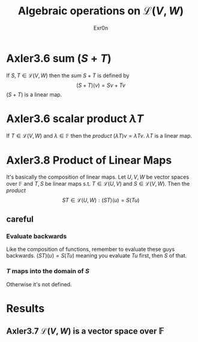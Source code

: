 #+AUTHOR: Exr0n
#+TITLE: Algebraic operations on $\mathcal{L}(V, W)$
#+ TITLE: Algebraic Operations on Linear Maps

* Axler3.6 sum ($S+T$)
  If $S, T \in \mathcal{L}(V, W)$ then the /sum/ $S + T$ is defined by
  $$ (S+T)(v) = Sv + Tv $$
  $(S+T)$ is a linear map.

* Axler3.6 scalar product $\lambda T$
  If $T \in \mathcal{L}(V, W)$ and $\lambda \in \mathbb{F}$ then the /product/ $(\lambda T)v = \lambda Tv$. $\lambda T$ is a linear map.

* Axler3.8 Product of Linear Maps
  It's basically the composition of linear maps. Let $U, V, W$ be vector spaces over $\mathbb F$ and $T, S$ be linear maps s.t. $T \in \mathcal L(U, V)$ and $S \in \mathcal L(V, W)$. Then the /product/
  $$ ST \in \mathcal L (U, W) : (ST)(u) = S(Tu) $$

** careful

*** Evaluate backwards
    Like the composition of functions, remember to evaluate these guys backwards. $(ST)(u) = S(Tu)$ meaning you evaluate $Tu$ first, then $S$ of that.

*** $T$ maps into the domain of $S$
    Otherwise it's not defined.

* Results

** Axler3.7 $\mathcal{L}(V, W)$ is a vector space over $\mathbb{F}$
